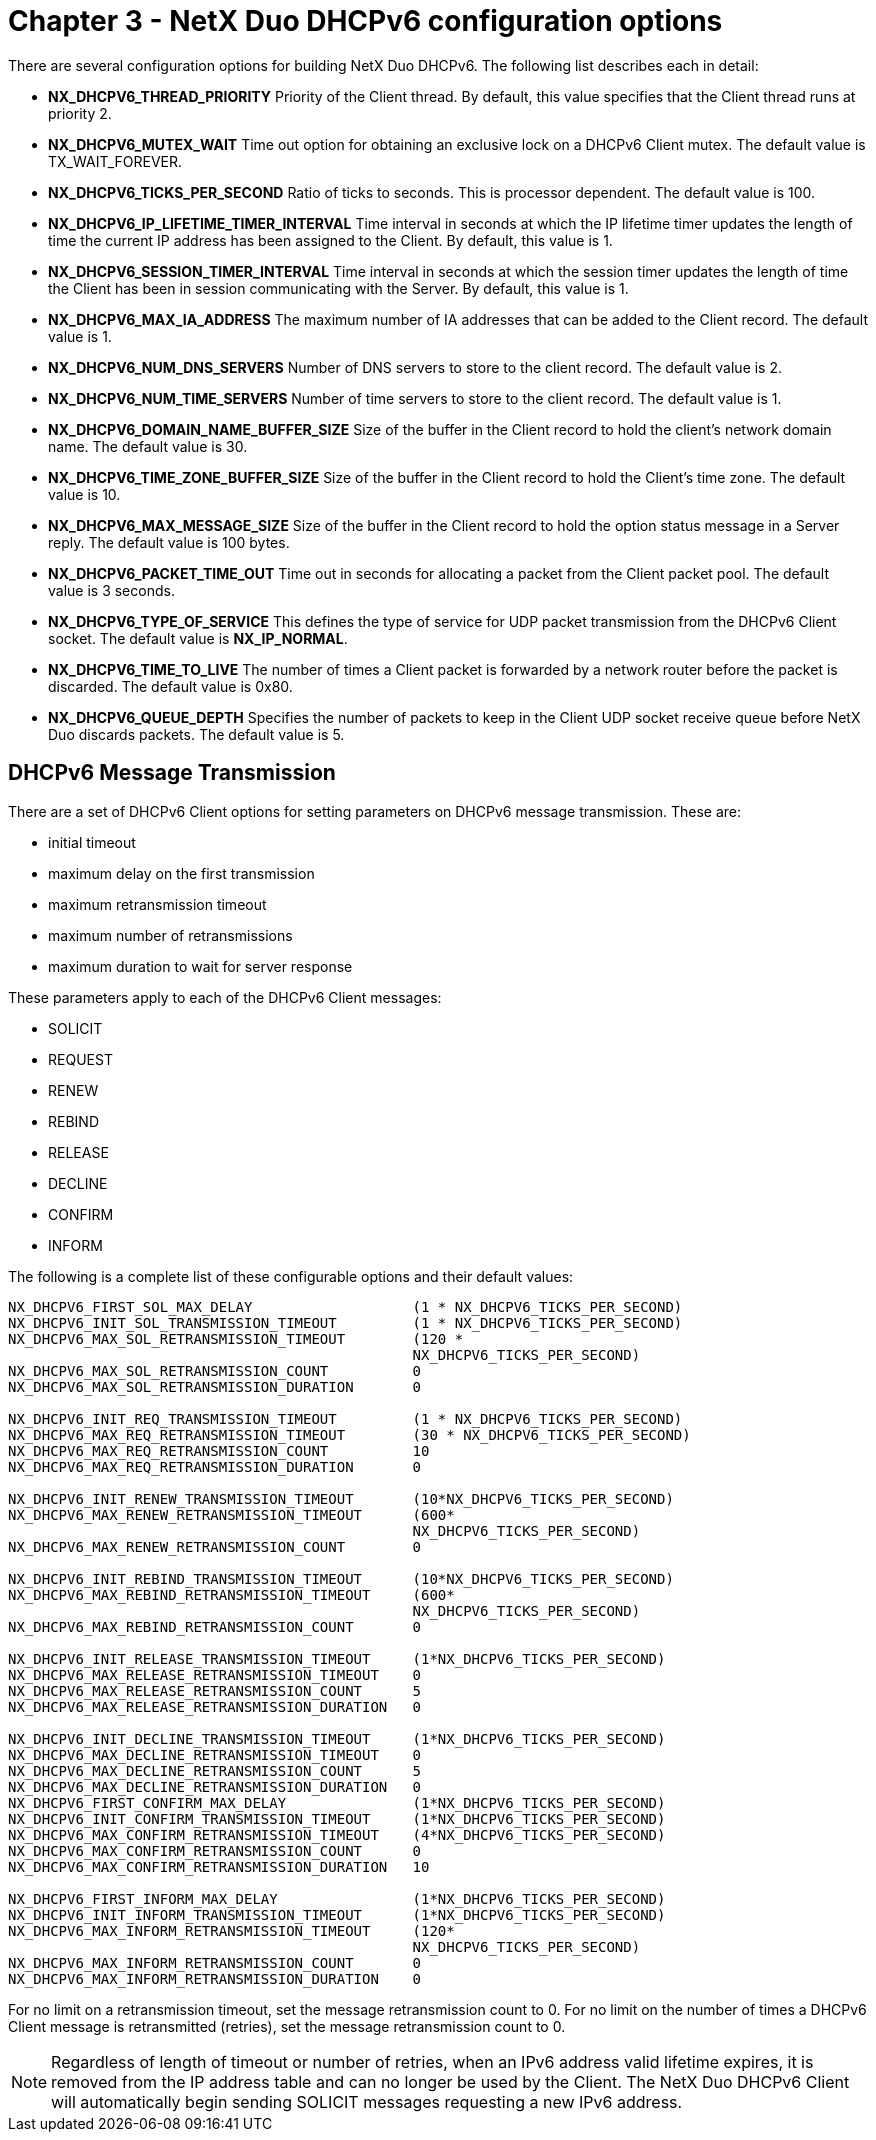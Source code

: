////

 Copyright (c) Microsoft
 Copyright (c) 2024-present Eclipse ThreadX contributors
 
 This program and the accompanying materials are made available 
 under the terms of the MIT license which is available at
 https://opensource.org/license/mit.
 
 SPDX-License-Identifier: MIT
 
 Contributors: 
     * Frédéric Desbiens - Initial AsciiDoc version.

////

= Chapter 3 - NetX Duo DHCPv6 configuration options
:description: There are several configuration options for building NetX Duo DHCPv6.

There are several configuration options for building NetX Duo DHCPv6. The following list describes each in detail:

* *NX_DHCPV6_THREAD_PRIORITY* Priority of the Client thread. By   default, this value specifies that   the Client thread runs at priority   2.
* *NX_DHCPV6_MUTEX_WAIT* Time out option for obtaining an exclusive lock on a DHCPv6 Client mutex. The default value is TX_WAIT_FOREVER.
* *NX_DHCPV6_TICKS_PER_SECOND* Ratio of ticks to seconds. This is processor dependent. The default value is 100.
* *NX_DHCPV6_IP_LIFETIME_TIMER_INTERVAL*  Time interval in seconds at which the IP lifetime timer updates the length of time the current IP address has been assigned to the Client. By default, this value is 1.
* *NX_DHCPV6_SESSION_TIMER_INTERVAL*  Time interval in seconds at which the session timer updates the length of time the Client has been in session communicating with the Server. By default, this value is 1.
* *NX_DHCPV6_MAX_IA_ADDRESS* The maximum number of IA addresses that can be added to the Client record. The default value is 1.
* *NX_DHCPV6_NUM_DNS_SERVERS* Number of DNS servers to store to the client record. The default value is 2.
* *NX_DHCPV6_NUM_TIME_SERVERS* Number of time servers to store to the client record. The default value is 1.
* *NX_DHCPV6_DOMAIN_NAME_BUFFER_SIZE*  Size of the buffer in the Client record to hold the client's network domain name. The default value is 30.
* *NX_DHCPV6_TIME_ZONE_BUFFER_SIZE*  Size of the buffer in the Client record to hold the Client's time zone. The default value is 10.
* *NX_DHCPV6_MAX_MESSAGE_SIZE* Size of the buffer in the Client record to hold the option status message in a Server reply. The default value is 100 bytes.
* *NX_DHCPV6_PACKET_TIME_OUT* Time out in seconds for allocating a packet from the Client packet pool. The default value is 3 seconds.
* *NX_DHCPV6_TYPE_OF_SERVICE* This defines the type of service for UDP packet transmission from the DHCPv6 Client socket. The default value is *NX_IP_NORMAL*.
* *NX_DHCPV6_TIME_TO_LIVE* The number of times a Client packet is forwarded by a network router before the packet is discarded. The default value is 0x80.
* *NX_DHCPV6_QUEUE_DEPTH* Specifies the number of packets to keep in the Client UDP socket receive queue before NetX Duo discards packets. The default value is 5.

== DHCPv6 Message Transmission

There are a set of DHCPv6 Client options for setting parameters on DHCPv6 message transmission. These are:

* initial timeout
* maximum delay on the first transmission
* maximum retransmission timeout
* maximum number of retransmissions
* maximum duration to wait for server response

These parameters apply to each of the DHCPv6 Client messages:

* SOLICIT
* REQUEST
* RENEW
* REBIND
* RELEASE
* DECLINE
* CONFIRM
* INFORM

The following is a complete list of these configurable options and their default values:

[,C]
----
NX_DHCPV6_FIRST_SOL_MAX_DELAY                  	(1 * NX_DHCPV6_TICKS_PER_SECOND)
NX_DHCPV6_INIT_SOL_TRANSMISSION_TIMEOUT         (1 * NX_DHCPV6_TICKS_PER_SECOND)
NX_DHCPV6_MAX_SOL_RETRANSMISSION_TIMEOUT        (120 *
                                                NX_DHCPV6_TICKS_PER_SECOND)
NX_DHCPV6_MAX_SOL_RETRANSMISSION_COUNT          0
NX_DHCPV6_MAX_SOL_RETRANSMISSION_DURATION       0

NX_DHCPV6_INIT_REQ_TRANSMISSION_TIMEOUT         (1 * NX_DHCPV6_TICKS_PER_SECOND)
NX_DHCPV6_MAX_REQ_RETRANSMISSION_TIMEOUT        (30 * NX_DHCPV6_TICKS_PER_SECOND)
NX_DHCPV6_MAX_REQ_RETRANSMISSION_COUNT          10
NX_DHCPV6_MAX_REQ_RETRANSMISSION_DURATION       0

NX_DHCPV6_INIT_RENEW_TRANSMISSION_TIMEOUT       (10*NX_DHCPV6_TICKS_PER_SECOND)
NX_DHCPV6_MAX_RENEW_RETRANSMISSION_TIMEOUT      (600*
                                                NX_DHCPV6_TICKS_PER_SECOND)
NX_DHCPV6_MAX_RENEW_RETRANSMISSION_COUNT        0

NX_DHCPV6_INIT_REBIND_TRANSMISSION_TIMEOUT      (10*NX_DHCPV6_TICKS_PER_SECOND)
NX_DHCPV6_MAX_REBIND_RETRANSMISSION_TIMEOUT     (600*
                                                NX_DHCPV6_TICKS_PER_SECOND)
NX_DHCPV6_MAX_REBIND_RETRANSMISSION_COUNT       0

NX_DHCPV6_INIT_RELEASE_TRANSMISSION_TIMEOUT     (1*NX_DHCPV6_TICKS_PER_SECOND)
NX_DHCPV6_MAX_RELEASE_RETRANSMISSION_TIMEOUT    0
NX_DHCPV6_MAX_RELEASE_RETRANSMISSION_COUNT      5
NX_DHCPV6_MAX_RELEASE_RETRANSMISSION_DURATION   0

NX_DHCPV6_INIT_DECLINE_TRANSMISSION_TIMEOUT     (1*NX_DHCPV6_TICKS_PER_SECOND)
NX_DHCPV6_MAX_DECLINE_RETRANSMISSION_TIMEOUT    0
NX_DHCPV6_MAX_DECLINE_RETRANSMISSION_COUNT      5
NX_DHCPV6_MAX_DECLINE_RETRANSMISSION_DURATION   0
NX_DHCPV6_FIRST_CONFIRM_MAX_DELAY               (1*NX_DHCPV6_TICKS_PER_SECOND)
NX_DHCPV6_INIT_CONFIRM_TRANSMISSION_TIMEOUT     (1*NX_DHCPV6_TICKS_PER_SECOND)
NX_DHCPV6_MAX_CONFIRM_RETRANSMISSION_TIMEOUT    (4*NX_DHCPV6_TICKS_PER_SECOND)
NX_DHCPV6_MAX_CONFIRM_RETRANSMISSION_COUNT      0
NX_DHCPV6_MAX_CONFIRM_RETRANSMISSION_DURATION   10

NX_DHCPV6_FIRST_INFORM_MAX_DELAY                (1*NX_DHCPV6_TICKS_PER_SECOND)
NX_DHCPV6_INIT_INFORM_TRANSMISSION_TIMEOUT      (1*NX_DHCPV6_TICKS_PER_SECOND)
NX_DHCPV6_MAX_INFORM_RETRANSMISSION_TIMEOUT     (120*
                                                NX_DHCPV6_TICKS_PER_SECOND)
NX_DHCPV6_MAX_INFORM_RETRANSMISSION_COUNT       0
NX_DHCPV6_MAX_INFORM_RETRANSMISSION_DURATION    0
----

For no limit on a retransmission timeout, set the message retransmission count to 0. For no limit on the number of times a DHCPv6 Client message is retransmitted (retries), set the message retransmission count to 0.

NOTE: Regardless of length of timeout or number of retries, when an IPv6 address valid lifetime expires, it is removed from the IP address table and can no longer be used by the Client. The NetX Duo DHCPv6 Client will automatically begin sending SOLICIT messages requesting a new IPv6 address.
